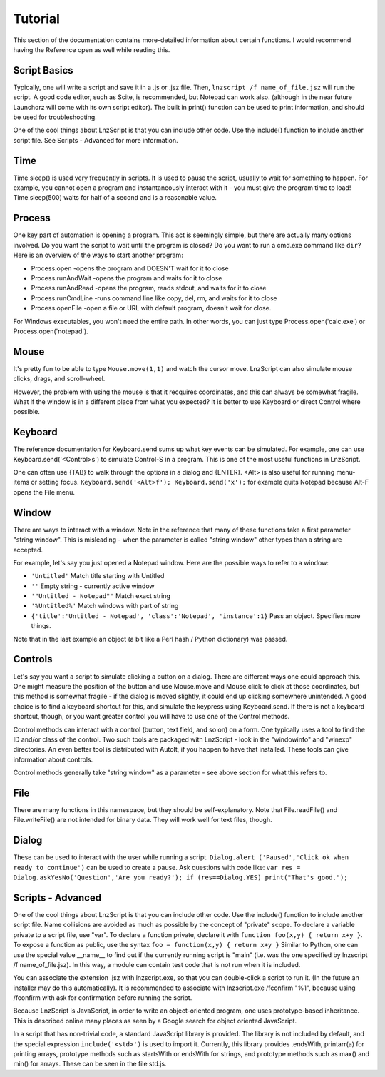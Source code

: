 =================
Tutorial
=================

This section of the documentation contains more-detailed information about certain functions. I would recommend having the Reference open as well while reading this.

Script Basics
=================

Typically, one will write a script and save it in a .js or .jsz file. Then, ``lnzscript /f name_of_file.jsz`` will run the script. A good code editor, such as Scite, is recommended, but Notepad can work also. (although in the near future Launchorz will come with its own script editor). The built in print() function can be used to print information, and should be used for troubleshooting.

One of the cool things about LnzScript is that you can include other code. Use the include() function to include another script file. See Scripts - Advanced  for more information.

Time
=================

Time.sleep() is used very frequently in scripts. It is used to pause the script, usually to wait for something to happen. For example, you cannot open a program and instantaneously interact with it - you must give the program time to load! Time.sleep(500) waits for half of a second and is a reasonable value.

Process
================

One key part of automation is opening a program. This act is seemingly simple, but there are actually many options involved. Do you want the script to wait until the program is closed? Do you want to run a cmd.exe command like ``dir``? Here is an overview of the ways to start another program:

- Process.open	-opens the program and DOESN'T wait for it to close
- Process.runAndWait	-opens the program and waits for it to close
- Process.runAndRead	-opens the program, reads stdout, and waits for it to close
- Process.runCmdLine	-runs command line like copy, del, rm, and waits for it to close
- Process.openFile	-open a file or URL with default program, doesn't wait for close.

For Windows executables, you won't need the entire path. In other words, you can just type Process.open('calc.exe') or Process.open('notepad').

Mouse
===============

It's pretty fun to be able to type ``Mouse.move(1,1)`` and watch the cursor move. LnzScript can also simulate mouse clicks, drags, and scroll-wheel.

However, the problem with using the mouse is that it recquires coordinates, and this can always be somewhat fragile. What if the window is in a different place from what you expected? It is better to use Keyboard or direct Control where possible.

Keyboard
================

The reference documentation for Keyboard.send sums up what key events can be simulated. For example, one can use Keyboard.send('<Control>s') to simulate Control-S in a program. This is one of the most useful functions in LnzScript.

One can often use {TAB} to walk through the options in a dialog and {ENTER}. <Alt> is also useful for running menu-items or setting focus. ``Keyboard.send('<Alt>f'); Keyboard.send('x');`` for example quits Notepad because Alt-F opens the File menu.


Window
==============

There are ways to interact with a window. Note in the reference that many of these functions take a first parameter "string window". This is misleading - when the parameter is called "string window" other types than a string are accepted. 

For example, let's say you just opened a Notepad window. Here are the possible ways to refer to a window:

- ``'Untitled'``			Match title starting with Untitled
- ``''``				Empty string - currently active window
- ``'"Untitled - Notepad"'``		Match exact string
- ``'%Untitled%'``			Match windows with part of string
- ``{'title':'Untitled - Notepad', 'class':'Notepad', 'instance':1}`` 	Pass an object. Specifies more things.

Note that in the last example an object (a bit like a Perl hash / Python dictionary) was passed.

Controls
================

Let's say you want a script to simulate clicking a button on a dialog. There are different ways one could approach this. One might measure the position of the button and use Mouse.move and Mouse.click to click at those coordinates, but this method is somewhat fragile - if the dialog is moved slightly, it could end up clicking somewhere unintended. A good choice is to find a keyboard shortcut for this, and simulate the keypress using Keyboard.send. If there is not a keyboard shortcut, though, or you want greater control you will have to use one of the Control methods.

Control methods can interact with a control (button, text field, and so on) on a form. One typically uses a tool to find the ID and/or class of the control. Two such tools are packaged with LnzScript - look in the "windowinfo" and "winexp" directories. An even better tool is distributed with AutoIt, if you happen to have that installed. These tools can give information about controls. 

Control methods generally take "string window" as a parameter - see above section for what this refers to. 

File
===============

There are many functions in this namespace, but they should be self-explanatory. Note that File.readFile() and File.writeFile() are not intended for binary data. They will work well for text files, though.

Dialog
====================================

These can be used to interact with the user while running a script. ``Dialog.alert ('Paused','Click ok when ready to continue')`` can be used to create a pause. Ask questions with code like: ``var res = Dialog.askYesNo('Question','Are you ready?'); if (res==Dialog.YES) print("That's good.");``


Scripts - Advanced
===================================================

One of the cool things about LnzScript is that you can include other code. Use the include() function to include another script file. Name collisions are avoided as much as possible by the concept of "private" scope. To declare a variable private to a script file, use "var". To declare a function private, declare it with ``function foo(x,y) { return x+y }``. To expose a function as public, use the syntax ``foo = function(x,y) { return x+y }`` Similar to Python, one can use the special value __name__ to find out if the currently running script is "main" (i.e. was the one specified by lnzscript /f name_of_file.jsz). In this way, a module can contain test code that is not run when it is included.

You can associate the extension .jsz with lnzscript.exe, so that you can double-click a script to run it. (In the future an installer may do this automatically). It is recommended to associate with lnzscript.exe /fconfirm "%1", because using /fconfirm with ask for confirmation before running the script.

Because LnzScript is JavaScript, in order to write an object-oriented program, one uses prototype-based inheritance. This is described online many places as seen by a Google search for object oriented JavaScript.

In a script that has non-trivial code, a standard JavaScript library is provided. 
The library is not included by default, and the special expression ``include('<std>')`` is used to import it. Currently, this library provides .endsWith, printarr(a) for printing arrays, prototype methods such as startsWith or endsWith for strings, and prototype methods such as max() and min() for arrays. These can be seen in the file std.js.






